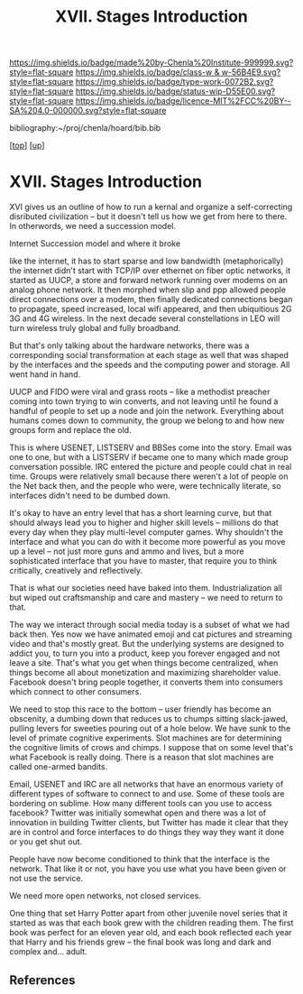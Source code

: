 #   -*- mode: org; fill-column: 60 -*-

#+TITLE: XVII. Stages Introduction 
#+STARTUP: showall
#+TOC: headlines 4
#+PROPERTY: filename

[[https://img.shields.io/badge/made%20by-Chenla%20Institute-999999.svg?style=flat-square]] 
[[https://img.shields.io/badge/class-w & w-56B4E9.svg?style=flat-square]]
[[https://img.shields.io/badge/type-work-0072B2.svg?style=flat-square]]
[[https://img.shields.io/badge/status-wip-D55E00.svg?style=flat-square]]
[[https://img.shields.io/badge/licence-MIT%2FCC%20BY--SA%204.0-000000.svg?style=flat-square]]

bibliography:~/proj/chenla/hoard/bib.bib

[[[../../index.org][top]]] [[[../index.org][up]]]

* XVII. Stages Introduction
:PROPERTIES:
:CUSTOM_ID:
:Name:     /home/deerpig/proj/chenla/warp/17/intro.org
:Created:  2018-05-19T10:18@Prek Leap (11.642600N-104.919210W)
:ID:       df175200-3ba5-4668-836b-a29150fe3526
:VER:      579971973.226943007
:GEO:      48P-491193-1287029-15
:BXID:     proj:JLO5-6836
:Class:    primer
:Type:     work
:Status:   wip
:Licence:  MIT/CC BY-SA 4.0
:END:


XVI gives us an outline of how to run a kernal and organize
a self-correcting disributed civilization -- but it doesn't
tell us how we get from here to there.  In otherwords, we
need a succession model.

Internet Succession model and where it broke

like the internet, it has to start sparse and low bandwidth
(metaphorically) the internet didn't start with TCP/IP over
ethernet on fiber optic networks, it started as UUCP, a
store and forward network running over modems on an analog
phone network.  It then morphed when slip and ppp allowed
people direct connections over a modem, then finally
dedicated connections began to propagate, speed increased,
local wifi appeared, and then ubiquitious 2G 3G and 4G
wireless.  In the next decade several constellations in LEO
will turn wireless truly global and fully broadband.

But that's only talking about the hardware networks, there
was a corresponding social transformation at each stage as
well that was shaped by the interfaces and the speeds and
the computing power and storage.  All went hand in hand.

UUCP and FIDO were viral and grass roots -- like a methodist
preacher coming into town trying to win converts, and not
leaving until he found a handful of people to set up a node
and join the network.  Everything about humans comes down to
community, the group we belong to and how new groups form
and replace the old.

This is where USENET, LISTSERV and BBSes come into the
story.  Email was one to one, but with a LISTSERV if became
one to many which made group conversation possible.  IRC
entered the picture and people could chat in real time.
Groups were relatively small because there weren't a lot of
people on the Net back then, and the people who were, were
technically literate, so interfaces didn't need to be dumbed
down.

It's okay to have an entry level that has a short learning
curve, but that should always lead you to higher and higher
skill levels -- millions do that every day when they play
multi-level computer games.  Why shouldn't the interface and
what you can do with it become more powerful as you move up
a level -- not just more guns and ammo and lives, but a more
sophisticated interface that you have to master, that
require you to think critically, creatively and
reflectively.

That is what our societies need have baked into them.
Industrialization all but wiped out craftsmanship and
care and mastery -- we need to return to that.

The way we interact through social media today is a subset
of what we had back then.  Yes now we have animated emoji
and cat pictures and streaming video and that's mostly
great.  But the underlying systems are designed to addict
you, to turn you into a product, keep you forever engaged
and not leave a site.  That's what you get when things
become centralized, when things become all about
monetization and maximizing shareholder value.  Facebook
doesn't bring people together, it converts them into
consumers which connect to other consumers.

We need to stop this race to the bottom -- user friendly has
become an obscenity, a dumbing down that reduces us to
chumps sitting slack-jawed, pulling levers for sweeties
pouring out of a hole below.  We have sunk to the level of
primate cognitive experiments.  Slot machines are for
determining the cognitive limits of crows and chimps.  I
suppose that on some level that's what Facebook is really
doing.  There is a reason that slot machines are called
one-armed bandits.

Email, USENET and IRC are all networks that have an enormous
variety of different types of software to connect to and
use.  Some of these tools are bordering on sublime.  How
many different tools can you use to access facebook?
Twitter was initially somewhat open and there was a lot of
innovation in building Twitter clients, but Twitter has made
it clear that they are in control and force interfaces to do
things they way they want it done or you get shut out.

People have now become conditioned to think that the
interface is the network.  That like it or not, you have you
use what you have been given or not use the service.

We need more open networks, not closed services.

One thing that set Harry Potter apart from other juvenile
novel series that it started as was that each book grew with
the children reading them.  The first book was perfect for
an eleven year old, and each book reflected each year that
Harry and his friends grew -- the final book was long and
dark and complex and... adult.


** References


